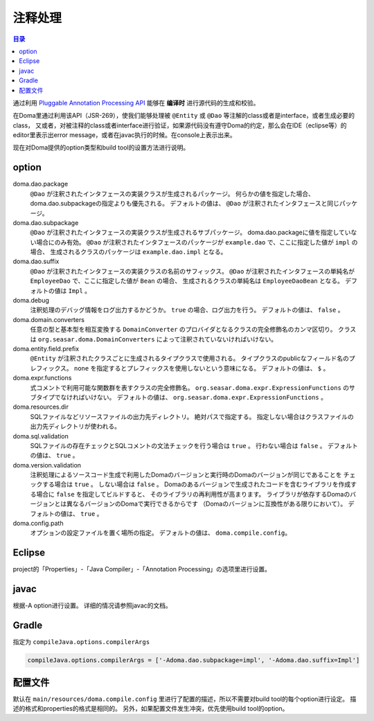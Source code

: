 ============================
注释处理
============================

.. contents:: 目录
   :depth: 3

通过利用 `Pluggable Annotation Processing API <https://www.jcp.org/en/jsr/detail?id=269>`_ 
能够在 **编译时** 进行源代码的生成和校验。

在Doma里通过利用该API（JSR-269），使我们能够处理被 ``@Entity`` 或 ``@Dao`` 等注解的class或者是interface，或者生成必要的class，
又或者，对被注释的class或者interface进行验证，如果源代码没有遵守Doma的约定，那么会在IDE（eclipse等）的editor里表示出error message，或者在javac执行的时候。在console上表示出来。

现在对Doma提供的option类型和build tool的设置方法进行说明。

option
==================

doma.dao.package
  ``@Dao`` が注釈されたインタフェースの実装クラスが生成されるパッケージ。
  何らかの値を指定した場合、doma.dao.subpackageの指定よりも優先される。
  デフォルトの値は、 ``@Dao`` が注釈されたインタフェースと同じパッケージ。

doma.dao.subpackage
  ``@Dao`` が注釈されたインタフェースの実装クラスが生成されるサブパッケージ。
  doma.dao.packageに値を指定していない場合にのみ有効。
  ``@Dao`` が注釈されたインタフェースのパッケージが ``example.dao`` で、ここに指定した値が ``impl`` の場合、
  生成されるクラスのパッケージは ``example.dao.impl`` となる。

doma.dao.suffix
  ``@Dao`` が注釈されたインタフェースの実装クラスの名前のサフィックス。
  ``@Dao`` が注釈されたインタフェースの単純名が ``EmployeeDao`` で、ここに指定した値が ``Bean`` の場合、
  生成されるクラスの単純名は ``EmployeeDaoBean`` となる。
  デフォルトの値は ``Impl`` 。

doma.debug
  注釈処理のデバッグ情報をログ出力するかどうか。
  ``true`` の場合、ログ出力を行う。
  デフォルトの値は、 ``false`` 。

doma.domain.converters
  任意の型と基本型を相互変換する ``DomainConverter`` のプロバイダとなるクラスの完全修飾名のカンマ区切り。
  クラスは ``org.seasar.doma.DomainConverters`` によって注釈されていないければいけない。

doma.entity.field.prefix
  ``@Entity`` が注釈されたクラスごとに生成されるタイプクラスで使用される。
  タイプクラスのpublicなフィールド名のプレフィックス。
  ``none`` を指定するとプレフィックスを使用しないという意味になる。
  デフォルトの値は、 ``$`` 。

doma.expr.functions
  式コメントで利用可能な関数群を表すクラスの完全修飾名。
  ``org.seasar.doma.expr.ExpressionFunctions`` のサブタイプでなければいけない。
  デフォルトの値は、 ``org.seasar.doma.expr.ExpressionFunctions`` 。

doma.resources.dir
  SQLファイルなどリソースファイルの出力先ディレクトリ。
  絶対パスで指定する。
  指定しない場合はクラスファイルの出力先ディレクトリが使われる。

doma.sql.validation
  SQLファイルの存在チェックとSQLコメントの文法チェックを行う場合は ``true`` 。
  行わない場合は ``false`` 。
  デフォルトの値は、 ``true`` 。

doma.version.validation
  注釈処理によるソースコード生成で利用したDomaのバージョンと実行時のDomaのバージョンが同じであることを
  チェックする場合は ``true`` 。
  しない場合は ``false`` 。
  Domaのあるバージョンで生成されたコードを含むライブラリを作成する場合に ``false`` を指定してビルドすると、
  そのライブラリの再利用性が高まります。
  ライブラリが依存するDomaのバージョンとは異なるバージョンのDomaで実行できるからです
  （Domaのバージョンに互換性がある限りにおいて）。
  デフォルトの値は、 ``true`` 。

doma.config.path
  オプションの設定ファイルを置く場所の指定。
  デフォルトの値は、 ``doma.compile.config``。

Eclipse
=======

project的「Properties」-「Java Compiler」-「Annotation Processing」の选项里进行设置。

javac
=====

根据-A option进行设置。
详细的情况请参照javac的文档。

Gradle
======

指定为 ``compileJava.options.compilerArgs``  

.. code-block:: groovy

  compileJava.options.compilerArgs = ['-Adoma.dao.subpackage=impl', '-Adoma.dao.suffix=Impl']

配置文件
==================

默认在 ``main/resources/doma.compile.config`` 里进行了配置的描述，所以不需要对build tool的每个option进行设定。
描述的格式和properties的格式是相同的。
另外，如果配置文件发生冲突，优先使用build tool的option。
